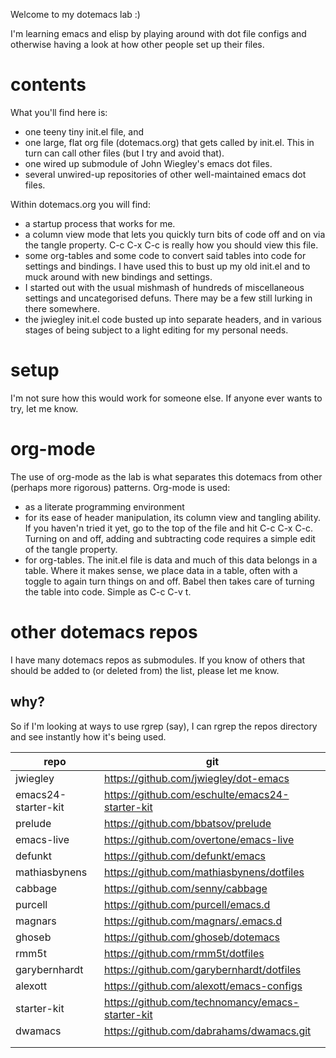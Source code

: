 Welcome to my dotemacs lab :)

I'm learning emacs and elisp by playing around with dot file configs
and otherwise having a look at how other people set up their files.


* contents

What you'll find here is:
+ one teeny tiny init.el file, and
+ one large, flat org file (dotemacs.org) that gets called by
  init.el.  This in turn can call other files (but I try and avoid that).
+ one wired up submodule of John Wiegley's emacs dot files.
+ several unwired-up repositories of other well-maintained emacs dot files.

Within dotemacs.org you will find:
+ a startup process that works for me.
+ a column view mode that lets you quickly turn bits of code off and
  on via the tangle property. C-c C-x C-c is really how you should
  view this file.
+ some org-tables and some code to convert said tables into code for
  settings and bindings. I have used this to bust up my old init.el
  and to muck around with new bindings and settings. 
+ I started out with the usual mishmash of hundreds of miscellaneous
  settings and uncategorised defuns. There may be a few still lurking
  in there somewhere.
+ the jwiegley init.el code busted up into separate headers, and in
  various stages of being subject to a light editing for my personal
  needs.

* setup

  I'm not sure how this would work for someone else.  If anyone ever
  wants to try, let me know.

* org-mode

The use of org-mode as the lab is what separates this
dotemacs from other (perhaps more rigorous) patterns.  Org-mode is used:
+ as a literate programming environment
+ for its ease of header manipulation, its column view and tangling ability. If you haven'n tried it
  yet, go to the top of the file and hit C-c C-x C-c. Turning on and
  off, adding and subtracting code requires a simple edit of the
  tangle property.
+ for org-tables. The init.el file is data and much of this data
  belongs in a table. Where it makes sense, we place data in a table,
  often with a toggle to again turn things on and off. Babel then
  takes care of turning the table into code.  Simple as C-c C-v t.  

* other dotemacs repos

I have many dotemacs repos as submodules. If you know of others that
should be added to (or deleted from) the list, please let me know.

** why?

So if I'm looking at ways to use rgrep (say), I can rgrep the repos
directory and see instantly how it's being used.


| repo                | git                                              |
|---------------------+--------------------------------------------------|
| jwiegley            | https://github.com/jwiegley/dot-emacs            |
| emacs24-starter-kit | https://github.com/eschulte/emacs24-starter-kit  |
| prelude             | https://github.com/bbatsov/prelude               |
| emacs-live          | https://github.com/overtone/emacs-live           |
| defunkt             | https://github.com/defunkt/emacs                 |
| mathiasbynens       | https://github.com/mathiasbynens/dotfiles        |
| cabbage             | https://github.com/senny/cabbage                 |
| purcell             | https://github.com/purcell/emacs.d               |
| magnars             | https://github.com/magnars/.emacs.d              |
| ghoseb              | https://github.com/ghoseb/dotemacs               |
| rmm5t               | https://github.com/rmm5t/dotfiles                |
| garybernhardt       | https://github.com/garybernhardt/dotfiles        |
| alexott             | https://github.com/alexott/emacs-configs         |
| starter-kit         | https://github.com/technomancy/emacs-starter-kit |
| dwamacs             | https://github.com/dabrahams/dwamacs.git         |
|                     |                                                  |
|                     |                                                  |






